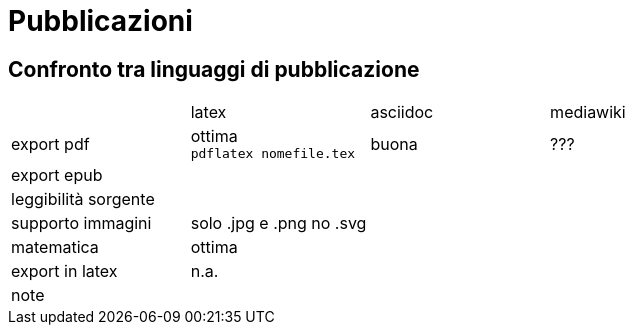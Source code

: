 = Pubblicazioni 

== Confronto tra linguaggi di pubblicazione

|===
|             |latex  | asciidoc  | mediawiki
|export pdf   
  |ottima +
  `pdflatex nomefile.tex`
  | buona     
  | ???
|export epub  
  |
  |
  |
  
|leggibilità sorgente
  |
  |
  |

|supporto immagini
  |solo .jpg e .png no .svg
  |
  |
  
|matematica
  |ottima
  |
  |

|export in latex
  |n.a.
  |
  |

|note
  |
  |
  |
|===


